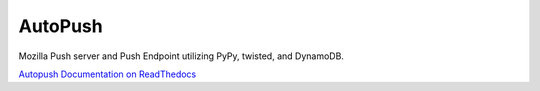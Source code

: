 ========
AutoPush
========

.. image:: https://travis-ci.org/mozilla-services/autopush.svg?branch=master
    :target: https://travis-ci.org/mozilla-services/autopush

.. image:: https://codecov.io/github/mozilla-services/autopush/coverage.svg
  :target: https://codecov.io/github/mozilla-services/autopush

Mozilla Push server and Push Endpoint utilizing PyPy, twisted, and DynamoDB.

`Autopush Documentation on ReadThedocs <http://autopush.readthedocs.org/>`_
